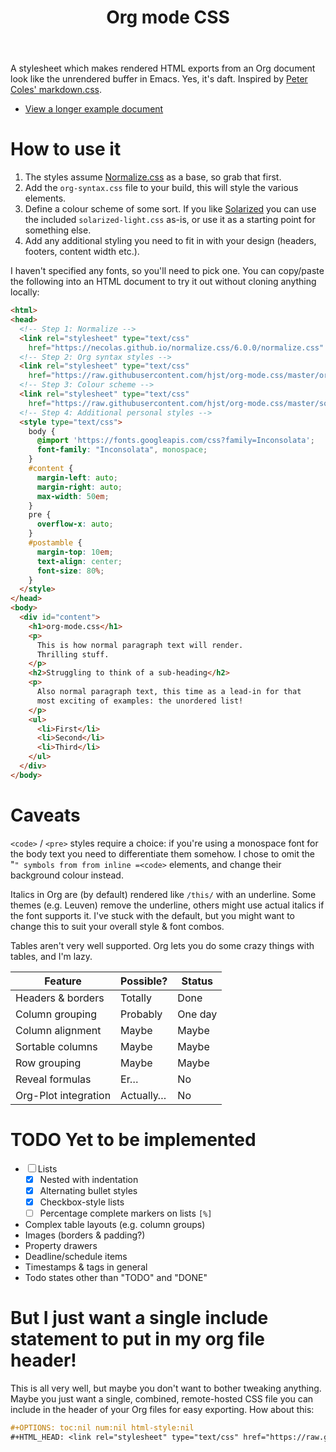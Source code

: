 #+OPTIONS: toc:nil num:nil html-style:nil
#+HTML_HEAD: <link rel="stylesheet" type="text/css" href="https://raw.githubusercontent.com/hjst/org-mode.css/master/combined.css" />
#+TITLE:Org mode CSS

A stylesheet which makes rendered HTML exports from an Org document look like the unrendered buffer in Emacs. Yes, it's daft. Inspired by [[https://github.com/mrcoles/markdown-css/][Peter Coles' markdown.css]]. 

- [[https://hjst.github.io/org-mode.css/init.html][View a longer example document]]

* How to use it

1. The styles assume [[https://github.com/necolas/normalize.css/][Normalize.css]] as a base, so grab that first.
2. Add the =org-syntax.css= file to your build, this will style the various elements.
3. Define a colour scheme of some sort. If you like [[http://ethanschoonover.com/solarized][Solarized]] you can use the included =solarized-light.css= as-is, or use it as a starting point for something else.
4. Add any additional styling you need to fit in with your design (headers, footers, content width etc.).

I haven't specified any fonts, so you'll need to pick one. You can copy/paste the following into an HTML document to try it out without cloning anything locally:

#+BEGIN_SRC html
  <html>
  <head>
    <!-- Step 1: Normalize -->
    <link rel="stylesheet" type="text/css"
      href="https://necolas.github.io/normalize.css/6.0.0/normalize.css" />
    <!-- Step 2: Org syntax styles -->
    <link rel="stylesheet" type="text/css"
      href="https://raw.githubusercontent.com/hjst/org-mode.css/master/org-syntax.css" />
    <!-- Step 3: Colour scheme -->
    <link rel="stylesheet" type="text/css"
      href="https://raw.githubusercontent.com/hjst/org-mode.css/master/solarized-light.css" />
    <!-- Step 4: Additional personal styles -->
    <style type="text/css">
      body {
        @import 'https://fonts.googleapis.com/css?family=Inconsolata';
        font-family: "Inconsolata", monospace;
      }
      #content {
        margin-left: auto;
        margin-right: auto;
        max-width: 50em;
      }
      pre {
        overflow-x: auto;
      }
      #postamble {
        margin-top: 10em;
        text-align: center;
        font-size: 80%;
      }
    </style>
  </head>
  <body>
    <div id="content">
      <h1>org-mode.css</h1>
      <p>
        This is how normal paragraph text will render.
        Thrilling stuff.
      </p>
      <h2>Struggling to think of a sub-heading</h2>
      <p>
        Also normal paragraph text, this time as a lead-in for that
        most exciting of examples: the unordered list!
      </p>
      <ul>
        <li>First</li>
        <li>Second</li>
        <li>Third</li>
      </ul>
    </div>
  </body>
#+END_SRC

* Caveats

=<code>= / =<pre>= styles require a choice: if you're using a monospace font for the body text you need to differentiate them somehow. I chose to omit the "=" symbols from from inline =<code>= elements, and change their background colour instead.

Italics in Org are (by default) rendered like =/this/= with an underline. Some themes (e.g. Leuven) remove the underline, others might use actual italics if the font supports it. I've stuck with the default, but you might want to change this to suit your overall style & font combos.

Tables aren't very well supported. Org lets you do some crazy things with tables, and I'm lazy.

| Feature              | Possible? | Status  |
|----------------------+-----------+---------|
| Headers & borders    | Totally   | Done    |
| Column grouping      | Probably  | One day |
| Column alignment     | Maybe     | Maybe   |
| Sortable columns     | Maybe     | Maybe   |
| Row grouping         | Maybe     | Maybe   |
| Reveal formulas      | Er…       | No      |
| Org-Plot integration | Actually… | No      |

* TODO Yet to be implemented

- [-] Lists
  - [X] Nested with indentation
  - [X] Alternating bullet styles
  - [X] Checkbox-style lists
  - [ ] Percentage complete markers on lists =[%]=
- Complex table layouts (e.g. column groups)
- Images (borders & padding?)
- Property drawers
- Deadline/schedule items
- Timestamps & tags in general
- Todo states other than "TODO" and "DONE"

* But I just want a single include statement to put in my org file header!

This is all very well, but maybe you don't want to bother tweaking anything. Maybe you just want a single, combined, remote-hosted CSS file you can include in the header of your Org files for easy exporting. How about this:

#+BEGIN_SRC org
  ,#+OPTIONS: toc:nil num:nil html-style:nil
  ,#+HTML_HEAD: <link rel="stylesheet" type="text/css" href="https://raw.githubusercontent.com/hjst/org-mode.css/master/combined.css" />
#+END_SRC

